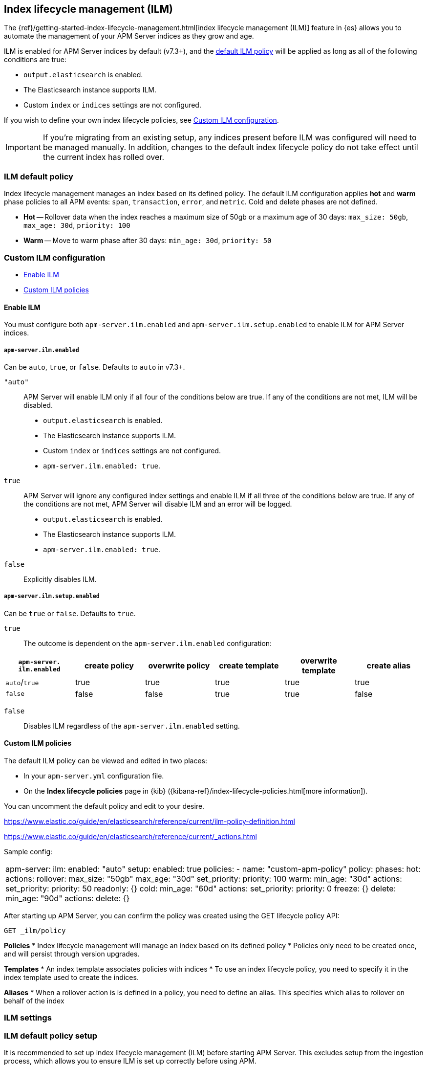 [[ilm]]
[role="xpack"]
== Index lifecycle management (ILM)

The {ref}/getting-started-index-lifecycle-management.html[index lifecycle management (ILM)]
feature in {es} allows you to automate the management of your APM Server indices as they grow and age.

ILM is enabled for APM Server indices by default (v7.3+), and the <<ilm-default,default ILM policy>>
will be applied as long as all of the following conditions are true:

* `output.elasticsearch` is enabled. 
* The Elasticsearch instance supports ILM. 
* Custom `index` or `indices` settings are not configured. 

If you wish to define your own index lifecycle policies, see <<custom-ilm-configuration>>.

IMPORTANT: If you're migrating from an existing setup,
any indices present before ILM was configured will need to be managed manually.
In addition, changes to the default index lifecycle policy do not take effect until the current index has rolled over.

[float]
[[ilm-default]]
=== ILM default policy

Index lifecycle management manages an index based on its defined policy.
The default ILM configuration applies *hot* and *warm* phase policies to all APM events:
`span`, `transaction`, `error`, and `metric`.
Cold and delete phases are not defined.

* *Hot* -- Rollover data when the index reaches a maximum size of 50gb or a maximum age of 30 days: `max_size: 50gb`, `max_age: 30d`, `priority: 100`
* *Warm* -- Move to warm phase after 30 days: `min_age: 30d`, `priority: 50`

[float]
[[custom-ilm-configuration]]
=== Custom ILM configuration

* <<ilm-enable>>
* <<custom-ilm-policy>>

[float]
[[ilm-enable]]
==== Enable ILM

You must configure both `apm-server.ilm.enabled` and `apm-server.ilm.setup.enabled` to enable ILM for APM Server indices.

[float]
===== `apm-server.ilm.enabled`

Can be `auto`, `true`, or `false`. Defaults to `auto` in v7.3+.

`"auto"`::

APM Server will enable ILM only if all four of the conditions below are true.
If any of the conditions are not met, ILM will be disabled.

* `output.elasticsearch` is enabled. 
* The Elasticsearch instance supports ILM. 
* Custom `index` or `indices` settings are not configured. 
* `apm-server.ilm.enabled: true`.

`true`::

APM Server will ignore any configured index settings and enable ILM if all three of the conditions below are true.
If any of the conditions are not met, APM Server will disable ILM and an error will be logged.

* `output.elasticsearch` is enabled. 
* The Elasticsearch instance supports ILM. 
* `apm-server.ilm.enabled: true`.

`false`::

Explicitly disables ILM.

[float]
===== `apm-server.ilm.setup.enabled`

Can be `true` or `false`. Defaults to `true`.

`true`::

The outcome is dependent on the `apm-server.ilm.enabled` configuration:

// >>>>>>>>>>>>>>>>>>>>>>>>>>>
//      NEED MORE HERE
// <<<<<<<<<<<<<<<<<<<<<<<<<<<

[options="header"]
|====
|`apm-server.` `ilm.enabled` |create policy |overwrite policy |create template |overwrite template |create alias
|`auto`/`true`  |true   |true   |true   |true   |true
|`false`        |false  |false  |true   |true   |false
|====

`false`::

Disables ILM regardless of the `apm-server.ilm.enabled` setting.

[float]
[[custom-ilm-policy]]
==== Custom ILM policies

The default ILM policy can be viewed and edited in two places:

* In your `apm-server.yml` configuration file.
* On the *Index lifecycle policies* page in {kib} ({kibana-ref}/index-lifecycle-policies.html[more information]).

You can uncomment the default policy and edit to your desire.

// Policy phases and actions
https://www.elastic.co/guide/en/elasticsearch/reference/current/ilm-policy-definition.html

// Actions available in each phase
https://www.elastic.co/guide/en/elasticsearch/reference/current/_actions.html

Sample config:

[source,yml]
|====
apm-server:
    ilm:
        enabled: "auto"
        setup:
            enabled: true
            policies:
                - name: "custom-apm-policy"
                policy:
                    phases:
                        hot:
                            actions:
                            rollover:
                                max_size: "50gb"
                                max_age: "30d"
                            set_priority:
                                priority: 100
                        warm:
                            min_age: "30d"
                            actions:
                            set_priority:
                                priority: 50
                            readonly: {}
                        cold:
                            min_age: "60d"
                            actions:
                            set_priority:
                                priority: 0
                            freeze: {}
                        delete:
                            min_age: "90d"
                            actions:
                            delete: {}
|====

After starting up APM Server, you can confirm the policy was created using the GET lifecycle policy API:

[source,js]
-----------------------
GET _ilm/policy
-----------------------

// >>>>>>>>>>>>>>>>>>>>>>>>>>>
//      TO DO BELOW HERE
// <<<<<<<<<<<<<<<<<<<<<<<<<<<

// NOTES
*Policies*
* Index lifecycle management will manage an index based on its defined policy
* Policies only need to be created once, and will persist through version upgrades.

*Templates*
* An index template associates policies with indices
* To use an index lifecycle policy, you need to specify it in the index template used to create the indices.

*Aliases*
* When a rollover action is is defined in a policy, you need to define an alias. This specifies which alias to rollover on behalf of the index

// END NOTES

[float]
[[ilm-settings]]
=== ILM settings

// stuff






[float]
[[ilm-setup]]
=== ILM default policy setup

It is recommended to set up index lifecycle management (ILM) before starting APM Server.
This excludes setup from the ingestion process, which allows you to ensure ILM is set up correctly before using APM.

Run the <<setup-command>> with the ` --index-management` flag to set up the default ILM policy:

[source,js]
-----------------------
./apm-server setup --index-management
-----------------------
// CONSOLE

You can confirm the policy was created with the GET lifecycle policy API.
Here's what the transaction response looks like:

[source,js]
-----------------------
GET _ilm/policy
{
    "apm-7.2.0-transaction": {
        "version": 1,
        "modified_date": "2019-05-28T15:55:26.791Z",
        "policy": {
            "phases": {
                "warm": {
                    "min_age": "31d",<1>
                    "actions": {
                        "readonly": {},
                        "set_priority": {
                            "priority": 50
                        }
                    }
                },
                "hot": {
                    "min_age": "0ms",
                    "actions": {
                        "rollover": {
                            "max_size": "50gb",<2>
                            "max_age": "7d"<3>
                        },
                        "set_priority": {
                            "priority": 100<4>
                        }
                    }
                }
            }
        }
    }
}
-----------------------
// CONSOLE
<1> Move to warm phase after _31 days_
<2> Rollover after _50gb_
<3> Rollover after _7 days_
<4> Priority for recovering your indices after a node restart. Higher priorities are recovered first.

Your indices are now configured to use index lifecycle management. Go ahead and <<setting-up-and-running,run APM Server>>.

[float]
=== ILM default policy upgrades

If you decide to customize the default ILM policy, any customizations will be overwritten when you upgrade APM Server.
Default policies are also subject to change in future releases

// Policies are versioned so they can change.
// Indices are versioned so they can change.
// An upgrade creates new templates, policies, and indices.
// If you customize anything, it will revert back to the default during an upgrade
